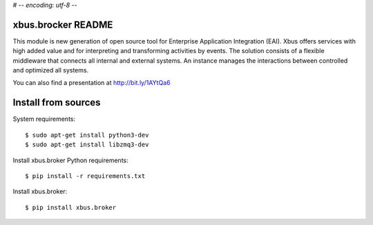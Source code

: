 # -*- encoding: utf-8 -*-

xbus.brocker README
===================

This module is new generation of open source tool for Enterprise
Application Integration (EAI).
Xbus offers services with high added value and for interpreting and
transforming activities by events.
The solution consists of a flexible middleware that connects all internal
and external systems.
An instance manages the interactions between controlled and optimized all systems.

You can also find a presentation at http://bit.ly/1AYtQa6


Install from sources
====================

System requirements::

  $ sudo apt-get install python3-dev
  $ sudo apt-get install libzmq3-dev

Install xbus.broker Python requirements::

  $ pip install -r requirements.txt

Install xbus.broker::

  $ pip install xbus.broker
